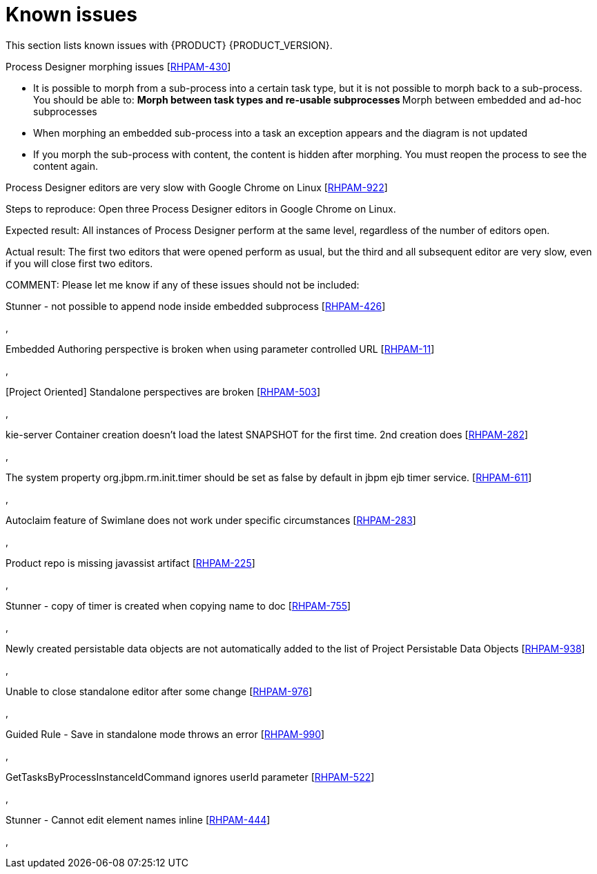 [id='ba-dm-rn-known-issues-con']
= Known issues

This section lists known issues with {PRODUCT} {PRODUCT_VERSION}.

.Process Designer morphing issues [https://issues.jboss.org/browse/RHPAM-430[RHPAM-430]]

* It is possible to morph from a sub-process into a certain task type, but it is not possible to morph back to a sub-process. You should be able to:
**Morph between task types and re-usable subprocesses
**Morph between embedded and ad-hoc subprocesses
* When morphing an embedded sub-process into a task an exception appears and the diagram is not updated
* If you morph the sub-process with content, the content is hidden after morphing. You must reopen the process to see the content again.

.Process Designer editors are very slow with Google Chrome on Linux [https://issues.jboss.org/browse/RHPAM-922[RHPAM-922]]

Steps to reproduce:
Open three Process Designer editors in Google Chrome on Linux.

Expected result: All instances of Process Designer perform at the same level, regardless of the number of editors open.

Actual result: The first two editors that were opened perform as usual, but the third and all subsequent editor are very slow, even if you will close first two editors.

COMMENT: Please let me know if any of these issues should not be included:

.Stunner - not possible to append node inside embedded subprocess [https://issues.jboss.org/browse/RHPAM-426[RHPAM-426]]
,

.Embedded Authoring perspective is broken when using parameter controlled URL [https://issues.jboss.org/browse/RHPAM-11[RHPAM-11]]
,

.[Project Oriented] Standalone perspectives are broken [https://issues.jboss.org/browse/RHPAM-503[RHPAM-503]]
,

.kie-server Container creation doesn't load the latest SNAPSHOT for the first time. 2nd creation does [https://issues.jboss.org/browse/RHPAM-282[RHPAM-282]]
,

.The system property org.jbpm.rm.init.timer should be set as false by default in jbpm ejb timer service. [https://issues.jboss.org/browse/RHPAM-611[RHPAM-611]]
,

.Autoclaim feature of Swimlane does not work under specific circumstances [https://issues.jboss.org/browse/RHPAM-283[RHPAM-283]]
,

.Product repo is missing javassist artifact [https://issues.jboss.org/browse/RHPAM-225[RHPAM-225]]
,

.Stunner - copy of timer is created when copying name to doc [https://issues.jboss.org/browse/RHPAM-755[RHPAM-755]]
,

.Newly created persistable data objects are not automatically added to the list of Project Persistable Data Objects [https://issues.jboss.org/browse/RHPAM-938[RHPAM-938]]
,

.Unable to close standalone editor after some change [https://issues.jboss.org/browse/RHPAM-976[RHPAM-976]]
,

.Guided Rule - Save in standalone mode throws an error [https://issues.jboss.org/browse/RHPAM-990[RHPAM-990]]
,

.GetTasksByProcessInstanceIdCommand ignores userId parameter [https://issues.jboss.org/browse/RHPAM-522[RHPAM-522]]
,

.Stunner - Cannot edit element names inline [https://issues.jboss.org/browse/RHPAM-444[RHPAM-444]]
,
